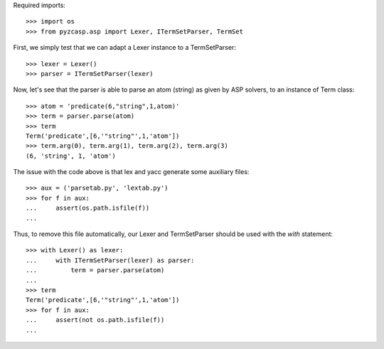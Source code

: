 Required imports::

    >>> import os
    >>> from pyzcasp.asp import Lexer, ITermSetParser, TermSet

First, we simply test that we can adapt a Lexer instance to a TermSetParser::

    >>> lexer = Lexer()
    >>> parser = ITermSetParser(lexer)

Now, let's see that the parser is able to parse an atom (string) as given by ASP solvers, to an instance of Term class::

    >>> atom = 'predicate(6,"string",1,atom)'
    >>> term = parser.parse(atom)
    >>> term
    Term('predicate',[6,'"string"',1,'atom'])
    >>> term.arg(0), term.arg(1), term.arg(2), term.arg(3)
    (6, 'string', 1, 'atom')
    
The issue with the code above is that lex and yacc generate some auxiliary files::

    >>> aux = ('parsetab.py', 'lextab.py')
    >>> for f in aux:
    ...     assert(os.path.isfile(f))
    ...
    
Thus, to remove this file automatically, our Lexer and TermSetParser should be used with the `with` statement::

    >>> with Lexer() as lexer:
    ...     with ITermSetParser(lexer) as parser:
    ...         term = parser.parse(atom)
    ...
    >>> term
    Term('predicate',[6,'"string"',1,'atom'])
    >>> for f in aux:
    ...     assert(not os.path.isfile(f))
    ...
